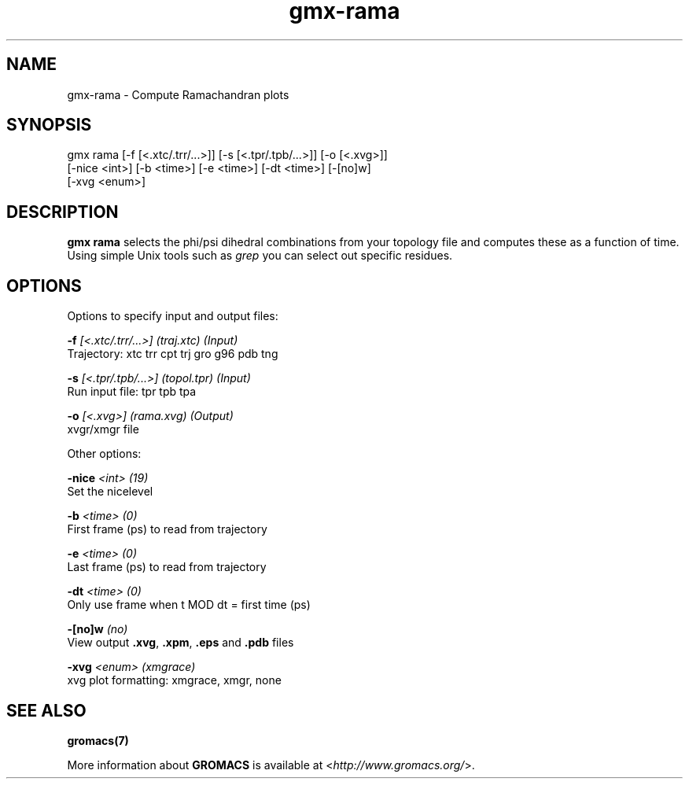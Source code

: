 .TH gmx-rama 1 "" "VERSION 5.0.4" "GROMACS Manual"
.SH NAME
gmx-rama - Compute Ramachandran plots

.SH SYNOPSIS
gmx rama [-f [<.xtc/.trr/...>]] [-s [<.tpr/.tpb/...>]] [-o [<.xvg>]]
         [-nice <int>] [-b <time>] [-e <time>] [-dt <time>] [-[no]w]
         [-xvg <enum>]

.SH DESCRIPTION
\fBgmx rama\fR selects the phi/psi dihedral combinations from your topology file and computes these as a function of time. Using simple Unix tools such as \fIgrep\fR you can select out specific residues.

.SH OPTIONS
Options to specify input and output files:

.BI "\-f" " [<.xtc/.trr/...>] (traj.xtc) (Input)"
    Trajectory: xtc trr cpt trj gro g96 pdb tng

.BI "\-s" " [<.tpr/.tpb/...>] (topol.tpr) (Input)"
    Run input file: tpr tpb tpa

.BI "\-o" " [<.xvg>] (rama.xvg) (Output)"
    xvgr/xmgr file


Other options:

.BI "\-nice" " <int> (19)"
    Set the nicelevel

.BI "\-b" " <time> (0)"
    First frame (ps) to read from trajectory

.BI "\-e" " <time> (0)"
    Last frame (ps) to read from trajectory

.BI "\-dt" " <time> (0)"
    Only use frame when t MOD dt = first time (ps)

.BI "\-[no]w" "  (no)"
    View output \fB.xvg\fR, \fB.xpm\fR, \fB.eps\fR and \fB.pdb\fR files

.BI "\-xvg" " <enum> (xmgrace)"
    xvg plot formatting: xmgrace, xmgr, none


.SH SEE ALSO
.BR gromacs(7)

More information about \fBGROMACS\fR is available at <\fIhttp://www.gromacs.org/\fR>.
